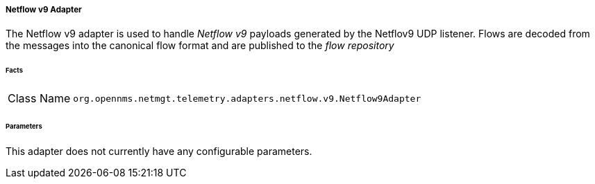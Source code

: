 [[telemetryd-netflow9-adapter]]
===== Netflow v9 Adapter

The Netflow v9 adapter is used to handle _Netflow v9_ payloads generated by the Netflov9 UDP listener.
Flows are decoded from the messages into the canonical flow format and are published to the _flow repository_

====== Facts

[options="autowidth"]
|===
| Class Name          | `org.opennms.netmgt.telemetry.adapters.netflow.v9.Netflow9Adapter`
|===

====== Parameters

This adapter does not currently have any configurable parameters.
